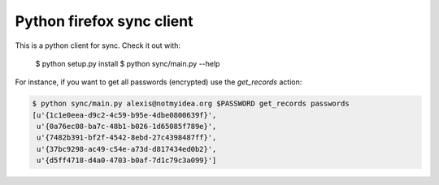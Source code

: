 Python firefox sync client
##########################

This is a python client for sync. Check it out with:

  $ python setup.py install
  $ python sync/main.py --help

For instance, if you want to get all passwords (encrypted) use the
`get_records` action:

.. code-block::

  $ python sync/main.py alexis@notmyidea.org $PASSWORD get_records passwords
  [u'{1c1e0eea-d9c2-4c59-b95e-4dbe0800639f}',
   u'{0a76ec08-ba7c-48b1-b026-1d65085f789e}',
   u'{7482b391-bf2f-4542-8ebd-27c4398487ff}',
   u'{37bc9298-ac49-c54e-a73d-d817434ed0b2}',
   u'{d5ff4718-d4a0-4703-b0af-7d1c79c3a099}']

